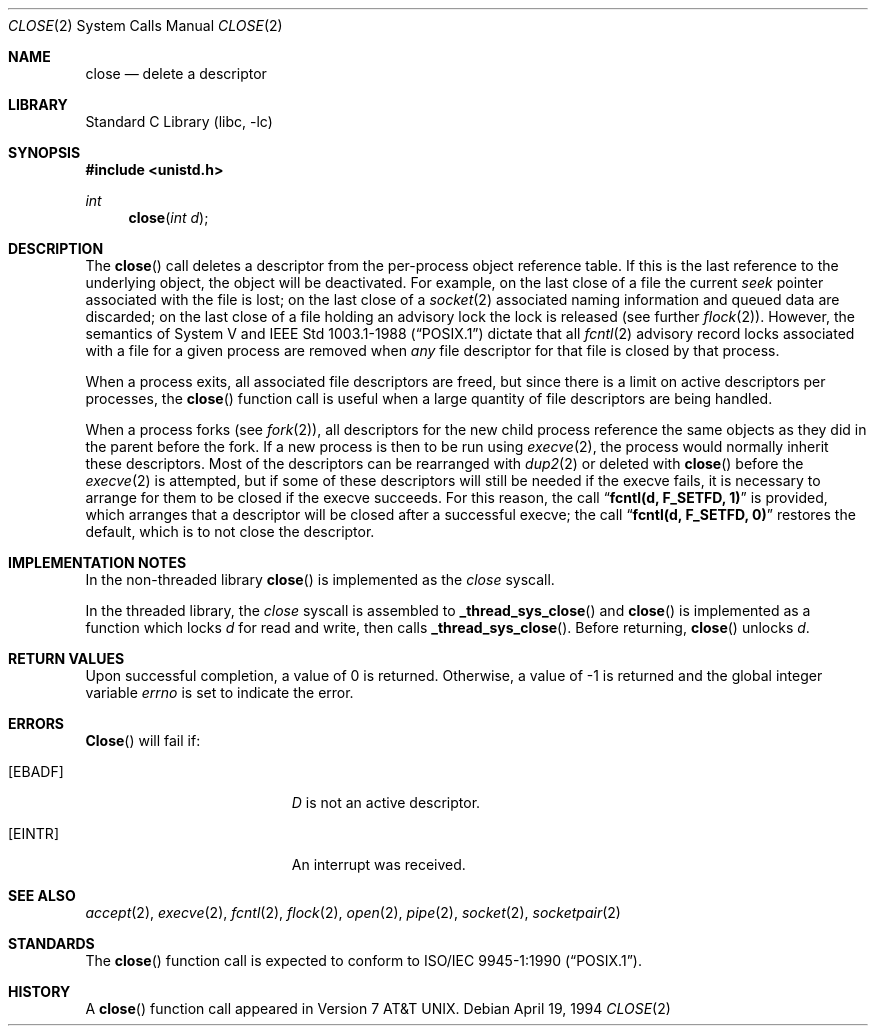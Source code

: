 .\" Copyright (c) 1980, 1991, 1993, 1994
.\"	The Regents of the University of California.  All rights reserved.
.\"
.\" Redistribution and use in source and binary forms, with or without
.\" modification, are permitted provided that the following conditions
.\" are met:
.\" 1. Redistributions of source code must retain the above copyright
.\"    notice, this list of conditions and the following disclaimer.
.\" 2. Redistributions in binary form must reproduce the above copyright
.\"    notice, this list of conditions and the following disclaimer in the
.\"    documentation and/or other materials provided with the distribution.
.\" 3. All advertising materials mentioning features or use of this software
.\"    must display the following acknowledgement:
.\"	This product includes software developed by the University of
.\"	California, Berkeley and its contributors.
.\" 4. Neither the name of the University nor the names of its contributors
.\"    may be used to endorse or promote products derived from this software
.\"    without specific prior written permission.
.\"
.\" THIS SOFTWARE IS PROVIDED BY THE REGENTS AND CONTRIBUTORS ``AS IS'' AND
.\" ANY EXPRESS OR IMPLIED WARRANTIES, INCLUDING, BUT NOT LIMITED TO, THE
.\" IMPLIED WARRANTIES OF MERCHANTABILITY AND FITNESS FOR A PARTICULAR PURPOSE
.\" ARE DISCLAIMED.  IN NO EVENT SHALL THE REGENTS OR CONTRIBUTORS BE LIABLE
.\" FOR ANY DIRECT, INDIRECT, INCIDENTAL, SPECIAL, EXEMPLARY, OR CONSEQUENTIAL
.\" DAMAGES (INCLUDING, BUT NOT LIMITED TO, PROCUREMENT OF SUBSTITUTE GOODS
.\" OR SERVICES; LOSS OF USE, DATA, OR PROFITS; OR BUSINESS INTERRUPTION)
.\" HOWEVER CAUSED AND ON ANY THEORY OF LIABILITY, WHETHER IN CONTRACT, STRICT
.\" LIABILITY, OR TORT (INCLUDING NEGLIGENCE OR OTHERWISE) ARISING IN ANY WAY
.\" OUT OF THE USE OF THIS SOFTWARE, EVEN IF ADVISED OF THE POSSIBILITY OF
.\" SUCH DAMAGE.
.\"
.\"     @(#)close.2	8.2 (Berkeley) 4/19/94
.\" $FreeBSD$
.\"
.Dd April 19, 1994
.Dt CLOSE 2
.Os
.Sh NAME
.Nm close
.Nd delete a descriptor
.Sh LIBRARY
.Lb libc
.Sh SYNOPSIS
.Fd #include <unistd.h>
.Ft int
.Fn close "int d"
.Sh DESCRIPTION
The
.Fn close
call deletes a descriptor from the per-process object
reference table.
If this is the last reference to the underlying object, the
object will be deactivated.
For example, on the last close of a file
the current
.Em seek
pointer associated with the file is lost;
on the last close of a
.Xr socket 2
associated naming information and queued data are discarded;
on the last close of a file holding an advisory lock
the lock is released (see further
.Xr flock 2 ) .
However, the semantics of System V and
.St -p1003.1-88
dictate that all
.Xr fcntl 2
advisory record locks associated with a file for a given process
are removed when
.Em any
file descriptor for that file is closed by that process.
.Pp
When a process exits,
all associated file descriptors are freed, but since there is
a limit on active descriptors per processes, the
.Fn close
function call
is useful when a large quantity of file descriptors are being handled.
.Pp
When a process forks (see
.Xr fork 2 ) ,
all descriptors for the new child process reference the same
objects as they did in the parent before the fork.
If a new process is then to be run using
.Xr execve 2 ,
the process would normally inherit these descriptors.  Most
of the descriptors can be rearranged with
.Xr dup2 2
or deleted with
.Fn close
before the
.Xr execve 2
is attempted, but if some of these descriptors will still
be needed if the execve fails, it is necessary to arrange for them
to be closed if the execve succeeds.
For this reason, the call
.Dq Li fcntl(d, F_SETFD, 1)
is provided,
which arranges that a descriptor will be closed after a successful
execve; the call
.Dq Li fcntl(d, F_SETFD, 0)
restores the default,
which is to not close the descriptor.
.Sh IMPLEMENTATION NOTES
In the non-threaded library
.Fn close
is implemented as the
.Va close
syscall.
.Pp
In the threaded library, the
.Va close
syscall is assembled to
.Fn _thread_sys_close
and
.Fn close
is implemented as a function which locks
.Fa d
for read and write, then calls
.Fn _thread_sys_close .
Before returning,
.Fn close
unlocks
.Fa d .
.Sh RETURN VALUES
Upon successful completion, a value of 0 is returned.
Otherwise, a value of -1 is returned and the global integer variable
.Va errno
is set to indicate the error.
.Sh ERRORS
.Fn Close
will fail if:
.Bl -tag -width Er
.It Bq Er EBADF
.Fa D
is not an active descriptor.
.It Bq Er EINTR
An interrupt was received.
.El
.Sh SEE ALSO
.Xr accept 2 ,
.Xr execve 2 ,
.Xr fcntl 2 ,
.Xr flock 2 ,
.Xr open 2 ,
.Xr pipe 2 ,
.Xr socket 2 ,
.Xr socketpair 2
.Sh STANDARDS
The
.Fn close
function call is expected to conform to
.St -p1003.1-90 .
.Sh HISTORY
A
.Fn close
function call appeared in
.At v7 .
